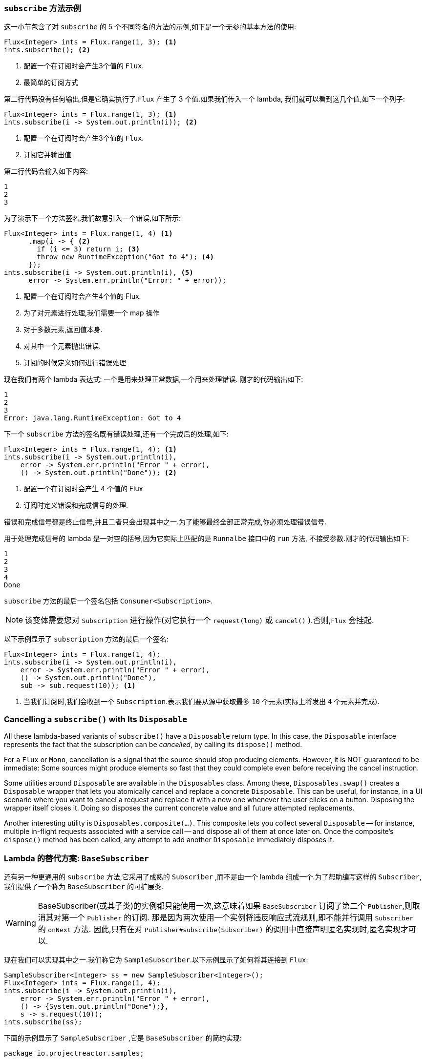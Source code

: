 === `subscribe` 方法示例

这一小节包含了对 `subscribe` 的 5 个不同签名的方法的示例,如下是一个无参的基本方法的使用:

====
[source,java]
----
Flux<Integer> ints = Flux.range(1, 3); <1>
ints.subscribe(); <2>
----
<1> 配置一个在订阅时会产生3个值的 `Flux`.
<2> 最简单的订阅方式
====

第二行代码没有任何输出,但是它确实执行了.`Flux` 产生了 3 个值.如果我们传入一个 lambda, 我们就可以看到这几个值,如下一个列子:

====
[source,java]
----
Flux<Integer> ints = Flux.range(1, 3); <1>
ints.subscribe(i -> System.out.println(i)); <2>
----
<1> 配置一个在订阅时会产生3个值的 `Flux`.
<2> 订阅它并输出值
====

第二行代码会输入如下内容:

====
[source]
----
1
2
3
----
====

为了演示下一个方法签名,我们故意引入一个错误,如下所示:

====
[source, java]
----
Flux<Integer> ints = Flux.range(1, 4) <1>
      .map(i -> { <2>
        if (i <= 3) return i; <3>
        throw new RuntimeException("Got to 4"); <4>
      });
ints.subscribe(i -> System.out.println(i), <5>
      error -> System.err.println("Error: " + error));
----
<1> 配置一个在订阅时会产生4个值的 Flux.
<2> 为了对元素进行处理,我们需要一个 map 操作
<3> 对于多数元素,返回值本身.
<4> 对其中一个元素抛出错误.
<5> 订阅的时候定义如何进行错误处理
====

现在我们有两个 lambda 表达式: 一个是用来处理正常数据,一个用来处理错误. 刚才的代码输出如下:

====
[source]
----
1
2
3
Error: java.lang.RuntimeException: Got to 4
----
====

下一个 `subscribe` 方法的签名既有错误处理,还有一个完成后的处理,如下:

====
[source,java]
----
Flux<Integer> ints = Flux.range(1, 4); <1>
ints.subscribe(i -> System.out.println(i),
    error -> System.err.println("Error " + error),
    () -> System.out.println("Done")); <2>
----
<1> 配置一个在订阅时会产生 4 个值的 Flux
<2> 订阅时定义错误和完成信号的处理.
====

错误和完成信号都是终止信号,并且二者只会出现其中之一.为了能够最终全部正常完成,你必须处理错误信号.

用于处理完成信号的 lambda 是一对空的括号,因为它实际上匹配的是 `Runnalbe` 接口中的 `run` 方法, 不接受参数.刚才的代码输出如下:

====
[source]
----
1
2
3
4
Done
----
====

`subscribe` 方法的最后一个签名包括 `Consumer<Subscription>`.

NOTE: 该变体需要您对 `Subscription` 进行操作(对它执行一个 `request(long)`  或 `cancel()` ).否则,`Flux` 会挂起.

以下示例显示了 `subscription` 方法的最后一个签名:

====
[source,java]
----
Flux<Integer> ints = Flux.range(1, 4);
ints.subscribe(i -> System.out.println(i),
    error -> System.err.println("Error " + error),
    () -> System.out.println("Done"),
    sub -> sub.request(10)); <1>
----
<1> 当我们订阅时,我们会收到一个  `Subscription`.表示我们要从源中获取最多 `10` 个元素(实际上将发出 `4` 个元素并完成).
====

=== Cancelling a `subscribe()` with Its `Disposable`

All these lambda-based variants of `subscribe()` have a `Disposable` return type.
In this case, the `Disposable` interface represents the fact that the subscription
can be _cancelled_, by calling its `dispose()` method.

For a `Flux` or `Mono`, cancellation is a signal that the source should stop
producing elements. However, it is NOT guaranteed to be immediate: Some sources
might produce elements so fast that they could complete even before receiving the
cancel instruction.

Some utilities around `Disposable` are available in the `Disposables` class.
Among these, `Disposables.swap()` creates a `Disposable` wrapper that lets
you atomically cancel and replace a concrete `Disposable`. This can be useful,
for instance, in a UI scenario where you want to cancel a request and replace it
with a new one whenever the user clicks on a button. Disposing the wrapper itself
closes it. Doing so disposes the current concrete value and all future attempted replacements.

Another interesting utility is `Disposables.composite(...)`. This composite
lets you collect several `Disposable` -- for instance, multiple in-flight requests
associated with a service call -- and dispose all of them at once later on.
Once the composite's `dispose()` method has been called, any attempt to add
another `Disposable` immediately disposes it.

=== Lambda 的替代方案: `BaseSubscriber`

还有另一种更通用的  `subscribe` 方法,它采用了成熟的 `Subscriber` ,而不是由一个 lambda 组成一个.为了帮助编写这样的  `Subscriber`,我们提供了一个称为 `BaseSubscriber` 的可扩展类.

WARNING: BaseSubscriber(或其子类)的实例都只能使用一次,这意味着如果 `BaseSubscriber` 订阅了第二个 `Publisher`,则取消其对第一个 `Publisher` 的订阅.
那是因为两次使用一个实例将违反响应式流规则,即不能并行调用 `Subscriber` 的 `onNext` 方法. 因此,只有在对 `Publisher#subscribe(Subscriber)` 的调用中直接声明匿名实现时,匿名实现才可以.

现在我们可以实现其中之一.我们称它为 `SampleSubscriber`.以下示例显示了如何将其连接到 `Flux`:

====
[source,java]
----
SampleSubscriber<Integer> ss = new SampleSubscriber<Integer>();
Flux<Integer> ints = Flux.range(1, 4);
ints.subscribe(i -> System.out.println(i),
    error -> System.err.println("Error " + error),
    () -> {System.out.println("Done");},
    s -> s.request(10));
ints.subscribe(ss);
----
====

下面的示例显示了 `SampleSubscriber` ,它是 `BaseSubscriber` 的简约实现:

====
[source,java]
----
package io.projectreactor.samples;

import org.reactivestreams.Subscription;

import reactor.core.publisher.BaseSubscriber;

public class SampleSubscriber<T> extends BaseSubscriber<T> {

	public void hookOnSubscribe(Subscription subscription) {
		System.out.println("Subscribed");
		request(1);
	}

	public void hookOnNext(T value) {
		System.out.println(value);
		request(1);
	}
}
----
====

`SampleSubscriber` 类继承自 `BaseSubscriber`,在 Reactor 中, 推荐用户扩展它来实现自定义的 `Subscriber`.这个类提供了一些 hook 方法,我们可以通过重写它们来调整 subscriber 的行为.
默认情况下,它会触发一个无限个数的请求,但是当你想自定义请求元素的个数的时候,扩展 `BaseSubscriber` 就很方便了.

扩展的时候通常至少要覆盖 `hookOnSubscribe(Subscription subscription)` 和 `hookOnNext(T value)` 这两个方法.这个例子中, `hookOnSubscribe` 方法打印一段话到标准输出,然后进行第一次请求.
然后 `hookOnNext` 同样进行了打印,同时逐个处理剩余请求.

`SampleSubscriber` 输出如下:

====
[source]
----
Subscribed
1
2
3
4
----
====

`BaseSubscriber` 还提供了 `requestUnbounded()` 方法以切换到"无限”模式(等效于 `request(Long.MAX_VALUE)`),还提供了  `cancel()`  方法.

它还具有其他钩子: `hookOnComplete`, `hookOnError`, `hookOnCancel`, 和 `hookFinally`(在序列终止时始终调用,并将终止类型作为 `SignalType` 参数传入)

NOTE: 建议你同时重写 `hookOnError`、`hookOnCancel`,以及 `hookOnComplete` 方法. 你最好也重写 `hookFinally` 方法.`SampleSubscribe` 确实是一个最简单的实现了 请求有限个数元素的 Subscriber.